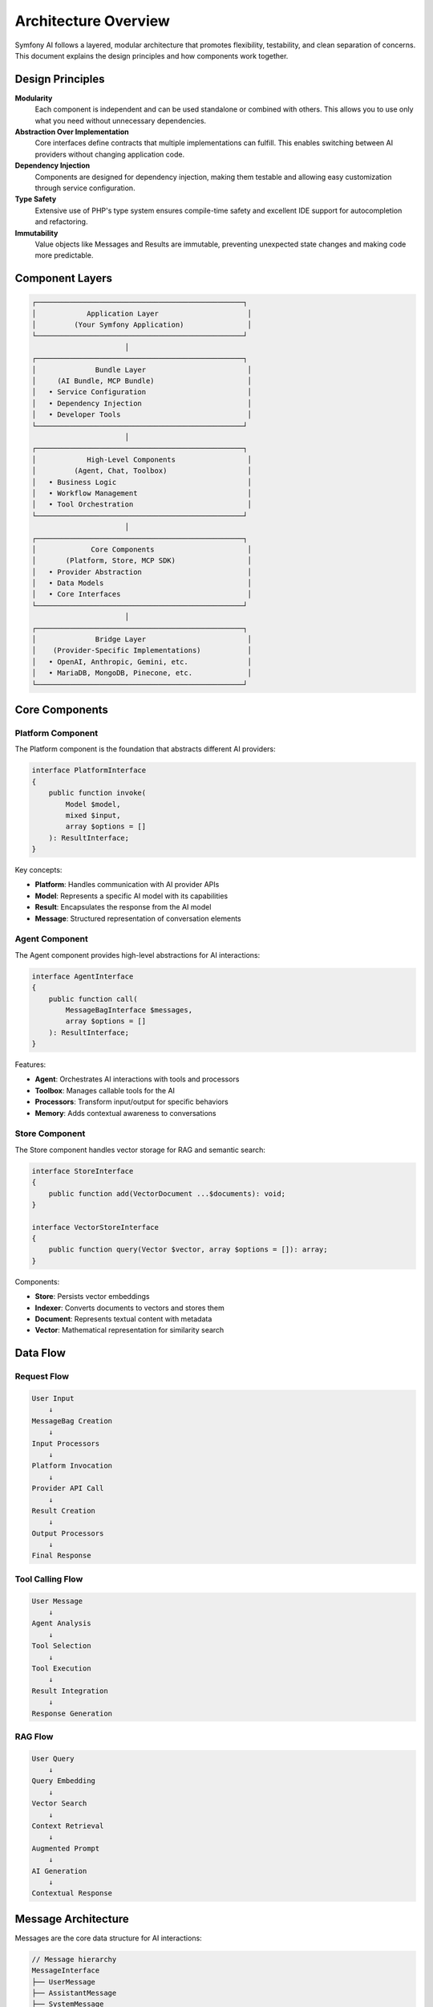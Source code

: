Architecture Overview
=====================

Symfony AI follows a layered, modular architecture that promotes flexibility, testability, and clean separation 
of concerns. This document explains the design principles and how components work together.

Design Principles
-----------------

**Modularity**
    Each component is independent and can be used standalone or combined with others. This allows you to use 
    only what you need without unnecessary dependencies.

**Abstraction Over Implementation**
    Core interfaces define contracts that multiple implementations can fulfill. This enables switching between 
    AI providers without changing application code.

**Dependency Injection**
    Components are designed for dependency injection, making them testable and allowing easy customization 
    through service configuration.

**Type Safety**
    Extensive use of PHP's type system ensures compile-time safety and excellent IDE support for 
    autocompletion and refactoring.

**Immutability**
    Value objects like Messages and Results are immutable, preventing unexpected state changes and making 
    code more predictable.

Component Layers
----------------

.. code-block:: text

    ┌─────────────────────────────────────────────────┐
    │            Application Layer                     │
    │         (Your Symfony Application)               │
    └─────────────────────────────────────────────────┘
                          │
    ┌─────────────────────────────────────────────────┐
    │              Bundle Layer                        │
    │     (AI Bundle, MCP Bundle)                      │
    │   • Service Configuration                        │
    │   • Dependency Injection                         │
    │   • Developer Tools                              │
    └─────────────────────────────────────────────────┘
                          │
    ┌─────────────────────────────────────────────────┐
    │            High-Level Components                 │
    │         (Agent, Chat, Toolbox)                   │
    │   • Business Logic                               │
    │   • Workflow Management                          │
    │   • Tool Orchestration                           │
    └─────────────────────────────────────────────────┘
                          │
    ┌─────────────────────────────────────────────────┐
    │             Core Components                      │
    │       (Platform, Store, MCP SDK)                 │
    │   • Provider Abstraction                         │
    │   • Data Models                                  │
    │   • Core Interfaces                              │
    └─────────────────────────────────────────────────┘
                          │
    ┌─────────────────────────────────────────────────┐
    │              Bridge Layer                        │
    │    (Provider-Specific Implementations)           │
    │   • OpenAI, Anthropic, Gemini, etc.              │
    │   • MariaDB, MongoDB, Pinecone, etc.             │
    └─────────────────────────────────────────────────┘

Core Components
---------------

Platform Component
~~~~~~~~~~~~~~~~~~

The Platform component is the foundation that abstracts different AI providers:

.. code-block:: php

    interface PlatformInterface
    {
        public function invoke(
            Model $model,
            mixed $input,
            array $options = []
        ): ResultInterface;
    }

Key concepts:

* **Platform**: Handles communication with AI provider APIs
* **Model**: Represents a specific AI model with its capabilities
* **Result**: Encapsulates the response from the AI model
* **Message**: Structured representation of conversation elements

Agent Component
~~~~~~~~~~~~~~~

The Agent component provides high-level abstractions for AI interactions:

.. code-block:: php

    interface AgentInterface
    {
        public function call(
            MessageBagInterface $messages,
            array $options = []
        ): ResultInterface;
    }

Features:

* **Agent**: Orchestrates AI interactions with tools and processors
* **Toolbox**: Manages callable tools for the AI
* **Processors**: Transform input/output for specific behaviors
* **Memory**: Adds contextual awareness to conversations

Store Component
~~~~~~~~~~~~~~~

The Store component handles vector storage for RAG and semantic search:

.. code-block:: php

    interface StoreInterface
    {
        public function add(VectorDocument ...$documents): void;
    }

    interface VectorStoreInterface
    {
        public function query(Vector $vector, array $options = []): array;
    }

Components:

* **Store**: Persists vector embeddings
* **Indexer**: Converts documents to vectors and stores them
* **Document**: Represents textual content with metadata
* **Vector**: Mathematical representation for similarity search

Data Flow
---------

Request Flow
~~~~~~~~~~~~

.. code-block:: text

    User Input
        ↓
    MessageBag Creation
        ↓
    Input Processors
        ↓
    Platform Invocation
        ↓
    Provider API Call
        ↓
    Result Creation
        ↓
    Output Processors
        ↓
    Final Response

Tool Calling Flow
~~~~~~~~~~~~~~~~~

.. code-block:: text

    User Message
        ↓
    Agent Analysis
        ↓
    Tool Selection
        ↓
    Tool Execution
        ↓
    Result Integration
        ↓
    Response Generation

RAG Flow
~~~~~~~~

.. code-block:: text

    User Query
        ↓
    Query Embedding
        ↓
    Vector Search
        ↓
    Context Retrieval
        ↓
    Augmented Prompt
        ↓
    AI Generation
        ↓
    Contextual Response

Message Architecture
--------------------

Messages are the core data structure for AI interactions:

.. code-block:: php

    // Message hierarchy
    MessageInterface
    ├── UserMessage
    ├── AssistantMessage
    ├── SystemMessage
    └── ToolCallMessage

    // Content types
    ContentInterface
    ├── Text
    ├── Image
    ├── Audio
    ├── Document
    └── DocumentUrl

Each message:
* Has a unique UUID v7 identifier
* Contains one or more content items
* Is immutable once created
* Can be serialized/deserialized

Provider Bridges
----------------

Provider bridges implement platform-specific logic:

.. code-block:: php

    namespace Symfony\AI\Platform\Bridge\OpenAi;

    class PlatformFactory
    {
        public static function create(string $apiKey): Platform
        {
            // Creates configured OpenAI platform
        }
    }

    class Gpt extends Model
    {
        public const GPT_4O = 'gpt-4o';
        public const GPT_4O_MINI = 'gpt-4o-mini';
        // Model-specific configuration
    }

Each bridge provides:
* Platform factory for easy initialization
* Model classes with predefined configurations
* Result converters for provider-specific responses
* Contract normalizers for API compatibility

Extension Points
----------------

Symfony AI is designed for extensibility:

Custom Tools
~~~~~~~~~~~~

.. code-block:: php

    #[AsTool('my_tool', 'Tool description')]
    class MyTool
    {
        public function __invoke(string $param): string
        {
            // Tool implementation
        }
    }

Custom Processors
~~~~~~~~~~~~~~~~~

.. code-block:: php

    class MyProcessor implements InputProcessorInterface
    {
        public function processInput(Input $input): void
        {
            // Modify messages or options
        }
    }

Custom Stores
~~~~~~~~~~~~~

.. code-block:: php

    class MyStore implements StoreInterface, VectorStoreInterface
    {
        public function add(VectorDocument ...$documents): void
        {
            // Store implementation
        }

        public function query(Vector $vector, array $options = []): array
        {
            // Query implementation
        }
    }

Service Container Integration
-----------------------------

In Symfony applications, components are wired through dependency injection:

.. code-block:: yaml

    # config/packages/ai.yaml
    ai:
        platform:
            openai:
                api_key: '%env(OPENAI_API_KEY)%'
        
        agent:
            default:
                platform: 'ai.platform.openai'
                model:
                    class: 'Symfony\AI\Platform\Bridge\OpenAi\Gpt'
                    name: 'gpt-4o-mini'
                tools: 
                    - '@App\Tool\MyCustomTool'

Services are automatically tagged and configured:

* Tools with ``#[AsTool]`` are auto-registered
* Platforms are available as ``ai.platform.{name}``
* Agents are available as ``ai.agent.{name}``
* Stores are available as ``ai.store.{type}.{name}``

Event System
------------

Symfony AI integrates with Symfony's event dispatcher:

.. code-block:: php

    // Tool execution events
    class ToolCallsExecuted extends Event
    {
        public array $toolCallResults;
        public ?ResultInterface $result = null;
    }

    // Listen to tool executions
    $dispatcher->addListener(
        ToolCallsExecuted::class,
        function (ToolCallsExecuted $event) {
            // Process tool results
        }
    );

Testing Architecture
--------------------

Components include testing utilities:

* **InMemoryPlatform**: Mock platform for unit tests
* **InMemoryStore**: Vector store for testing
* **Fixture classes**: Pre-configured test data
* **Assertions**: Custom assertions for AI-specific testing

Performance Considerations
--------------------------

* **Parallel Processing**: Platform supports concurrent API calls
* **Streaming**: Reduces latency for long responses
* **Caching**: Stores support caching for repeated queries
* **Lazy Loading**: Services are instantiated on-demand
* **Connection Pooling**: HTTP clients reuse connections

Security Architecture
---------------------

* **API Key Management**: Environment variables and Symfony secrets
* **Input Validation**: Automatic parameter validation
* **Content Filtering**: Provider-level content moderation
* **Access Control**: Integration with Symfony Security
* **Tool Authorization**: ``#[IsGrantedTool]`` attribute

Next Steps
----------

* Explore individual components in detail:
  * :doc:`../components/platform`
  * :doc:`../components/agent`
  * :doc:`../components/store`
* Learn about specific features:
  * :doc:`../features/tool-calling`
  * :doc:`../features/rag`
* See implementation examples:
  * :doc:`../guides/building-chatbot`